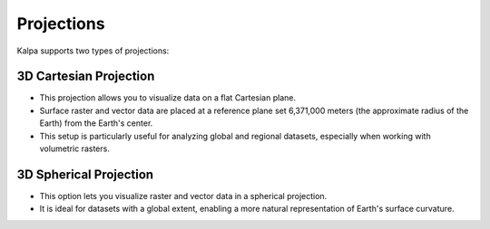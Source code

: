 ===========
Projections
===========

Kalpa supports two types of projections: 

3D Cartesian Projection
-----------------------

- This projection allows you to visualize data on a flat Cartesian plane.
- Surface raster and vector data are placed at a reference plane set 6,371,000 meters (the approximate radius of the Earth) from the Earth's center.
- This setup is particularly useful for analyzing global and regional datasets, especially when working with volumetric rasters.

.. image:: _static/images/cartesian_projection_3d.png
   :alt: 3D Cartesian Projection
   :align: center


3D Spherical Projection
-----------------------

- This option lets you visualize raster and vector data in a spherical projection.
- It is ideal for datasets with a global extent, enabling a more natural representation of Earth's surface curvature.

.. image:: _static/images/spherical_projection_3d.png
   :alt: 3D Spherical Projection
   :align: center
